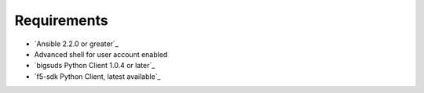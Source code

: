 Requirements
============

* `Ansible 2.2.0 or greater`_
* Advanced shell for user account enabled
* `bigsuds Python Client 1.0.4 or later`_
* `f5-sdk Python Client, latest available`_